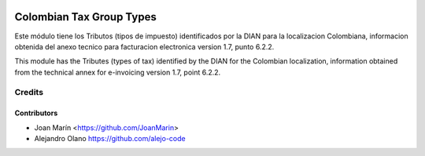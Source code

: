 .. image:: https://img.shields.io/badge/license-AGPL--3-blue.png
   :target: https://www.gnu.org/licenses/agpl
   :alt: License: AGPL-3

=========================
Colombian Tax Group Types
=========================

Este módulo tiene los Tributos (tipos de impuesto) identificados por la DIAN
para la localizacion Colombiana, informacion obtenida del anexo tecnico para
facturacion electronica version 1.7, punto 6.2.2.

This module has the Tributes (types of tax) identified by the DIAN for the
Colombian localization, information obtained from the technical annex for
e-invoicing version 1.7, point 6.2.2.


Credits
=======

Contributors
------------

* Joan Marín <https://github.com/JoanMarin>
* Alejandro Olano https://github.com/alejo-code

